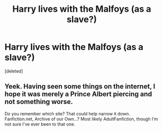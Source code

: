 #+TITLE: Harry lives with the Malfoys (as a slave?)

* Harry lives with the Malfoys (as a slave?)
:PROPERTIES:
:Score: 0
:DateUnix: 1534417118.0
:DateShort: 2018-Aug-16
:FlairText: Fic Search
:END:
[deleted]


** Yeek. Having seen some things on the internet, I hope it was merely a Prince Albert piercing and not something worse.

Do you remember which site? That could help narrow it down. Fanfiction.net, Archive of our Own...? Most likely AdultFanfiction, though I'm not sure I've ever been to that one.
:PROPERTIES:
:Author: Avaday_Daydream
:Score: 3
:DateUnix: 1534423234.0
:DateShort: 2018-Aug-16
:END:
